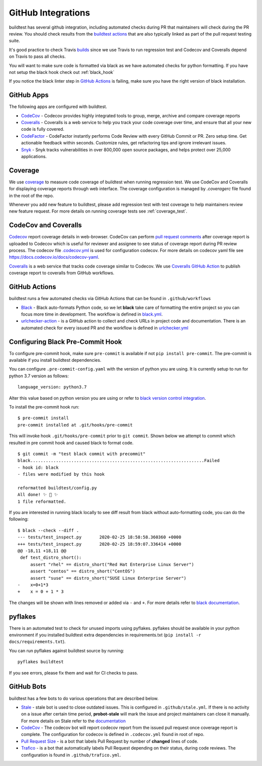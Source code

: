 GitHub Integrations
====================

buildtest has several github integration, including automated checks during PR that maintainers will check
during the PR review. You should check results from the `buildtest actions <https://github.com/buildtesters/buildtest/actions>`_
that are also typically linked as part of the pull request testing suite.

It's good practice to check Travis `builds <https://travis-ci.com/buildtesters/buildtest>`_ since we use Travis
to run regression test and Codecov and Coveralls depend on Travis to pass all checks.

You will want to make sure code is formatted via black as we have automated checks for python formatting. If you have not
setup the black hook check out :ref:`black_hook`

If you notice the black linter step in `GitHub Actions <https://github.com/buildtesters/buildtest/actions>`_ is
failing, make sure you have the right version of black installation.

GitHub Apps
------------

The following apps are configured with buildtest.

- `CodeCov <https://codecov.io/gh/buildtesters/buildtest>`_ - Codecov provides highly integrated tools to group, merge, archive and compare coverage reports

- `Coveralls <https://coveralls.io/github/buildtesters/buildtest>`_ - Coveralls is a web service to help you track your code coverage over time, and ensure that all your new code is fully covered.

- `CodeFactor <https://www.codefactor.io/repository/github/buildtesters/buildtest>`_ - CodeFactor instantly performs Code Review with every GitHub Commit or PR. Zero setup time. Get actionable feedback within seconds. Customize rules, get refactoring tips and ignore irrelevant issues.

- `Snyk <https://app.snyk.io/org/buildtesters/>`_  - Snyk tracks vulnerabilities in over 800,000 open source packages, and helps protect over 25,000 applications.

Coverage
---------

We use `coverage <https://coverage.readthedocs.io/en/latest/>`_ to measure code
coverage of buildtest when running regression test. We use CodeCov and Coveralls
for displaying coverage reports through web interface. The coverage configuration
is managed by *.coveragerc* file found in the root of the repo.

Whenever you add new feature to buildtest, please add regression test with test
coverage to help maintainers review new feature request. For more details on running
coverage tests see :ref:`coverage_test`.

CodeCov and Coveralls
----------------------

`Codecov <https://docs.codecov.io/docs>`_  report coverage details in web-browser.
CodeCov can perform `pull request comments <https://docs.codecov.io/docs/pull-request-comments>`_
after coverage report is uploaded to Codecov which is useful for reviewer and assignee
to see status of coverage report during PR review process. The codecov file
`.codecov.yml <https://github.com/buildtesters/buildtest/blob/devel/.codecov.yml>`_
is used for configuration codecov. For more details on codecov yaml file see https://docs.codecov.io/docs/codecov-yaml.

`Coveralls <https://docs.coveralls.io/>`_ is a web service that tracks code coverage
similar to Codecov. We use `Coveralls GitHub Action <https://github.com/marketplace/actions/coveralls-github-action>`_
to publish coverage report to coveralls from GitHub workflows.

GitHub Actions
--------------

buildtest runs a few automated checks via GitHub Actions that can be found in ``.github/workflows``

- `Black  <https://github.com/psf/black>`_ - Black auto-formats Python code, so we let **black** take care of formatting the entire project so you can focus more time in development. The workflow is defined in `black.yml <https://github.com/buildtesters/buildtest/blob/devel/.github/workflows/black.yml>`_.

- `urlchecker-action <https://github.com/urlstechie/urlchecker-action>`_ - is a GitHub action to collect and check URLs in project code and documentation. There is an automated check for every issued PR and the workflow is defined in `urlchecker.yml <https://github.com/buildtesters/buildtest/blob/devel/.github/workflows/urlchecker.yml>`_

.. _black_hook:

Configuring Black Pre-Commit Hook
-----------------------------------

To configure pre-commit hook, make sure ``pre-commit`` is available if not
``pip install pre-commit``. The pre-commit is available if you install buildtest
dependencies.

You can configure ``.pre-commit-config.yaml`` with the version of python you are using.
It is currently setup to run for python 3.7 version as follows::

    language_version: python3.7

Alter this value based on python version you are using or refer to `black version control integration <https://black.readthedocs.io/en/stable/version_control_integration.html>`_.

To install the pre-commit hook run::

    $ pre-commit install
    pre-commit installed at .git/hooks/pre-commit


This will invoke hook ``.git/hooks/pre-commit`` prior to ``git commit``. Shown below
we attempt to commit which resulted in pre commit hook and caused black to format code.

::

    $ git commit -m "test black commit with precommit"
    black....................................................................Failed
    - hook id: black
    - files were modified by this hook

    reformatted buildtest/config.py
    All done! ✨ 🍰 ✨
    1 file reformatted.


If you are interested in running black locally to see diff result from black without auto-formatting code,
you can do the following::

    $ black --check --diff .
    --- tests/test_inspect.py       2020-02-25 18:58:58.360360 +0000
    +++ tests/test_inspect.py       2020-02-25 18:59:07.336414 +0000
    @@ -18,11 +18,11 @@
     def test_distro_short():
         assert "rhel" == distro_short("Red Hat Enterprise Linux Server")
         assert "centos" == distro_short("CentOS")
         assert "suse" == distro_short("SUSE Linux Enterprise Server")
    -    x=0+1*3
    +    x = 0 + 1 * 3

The changes will be shown with lines removed or added via ``-`` and ``+``. For more details refer to `black documentation <https://github.com/psf/black>`_.

.. _pyflakes:

pyflakes
----------

There is an automated test to check for unused imports using pyflakes. pyflakes
should be available in your python environment if you installed buildtest extra
dependencies in requirements.txt (``pip install -r docs/requirements.txt``).

You can run pyflakes against buildtest source by running::

    pyflakes buildtest

If you see errors, please fix them and wait for CI checks to pass.


GitHub Bots
-----------

buildtest has a few bots to do various operations that are described below.

- `Stale <https://github.com/marketplace/stale>`_  - stale bot is used to close outdated issues. This is configured in ``.github/stale.yml``. If there is no activity on a issue after certain time period, **probot-stale** will mark the issue and project maintainers can close it manually. For more details on Stale refer to the `documentation <https://probot.github.io/>`_

- `CodeCov <https://github.com/marketplace/codecov>`_ - The codecov bot will report codecov report from the issued pull request once coverage report is complete. The configuration for codecov is defined in ``.codecov.yml`` found in root of repo.

- `Pull Request Size <https://github.com/marketplace/pull-request-size>`_ - is a bot that labels Pull Request by number of **changed** lines of code.

- `Trafico <https://github.com/marketplace/trafico-pull-request-labeler>`_ - is a bot that automatically labels Pull Request depending on their status, during code reviews. The configuration is found in ``.github/trafico.yml``.
